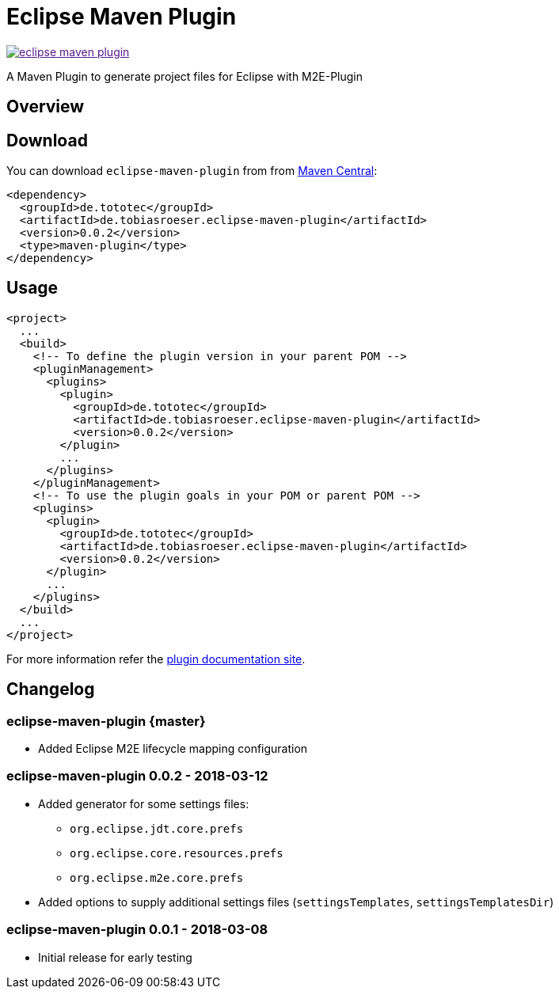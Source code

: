 = Eclipse Maven Plugin
:release-version: 0.0.2
// :site-url: https://lefou.github.io/eclipse-maven-plugin/latest/
:site-url: https://lefou.github.io/eclipse-maven-plugin/{release-version}/

image:https://badges.gitter.im/lefou/eclipse-maven-plugin.svg[link="https://gitter.im/lefou/eclipse-maven-plugin]

A Maven Plugin to generate project files for Eclipse with M2E-Plugin

== Overview

== Download

You can download `eclipse-maven-plugin` from from http://search.maven.org/#search%7Cgav%7C1%7Cg%3A%22de.tototec%22%20AND%20a%3A%22de.tobiasroeser.eclipse-maven-plugin%22[Maven Central]:


[source,xml,subs="attributes,verbatim"]
----
<dependency>
  <groupId>de.tototec</groupId>
  <artifactId>de.tobiasroeser.eclipse-maven-plugin</artifactId>
  <version>{release-version}</version>
  <type>maven-plugin</type>
</dependency>
----

== Usage


[source,xml,subs="attributes,verbatim"]
----
<project>
  ...
  <build>
    <!-- To define the plugin version in your parent POM -->
    <pluginManagement>
      <plugins>
        <plugin>
          <groupId>de.tototec</groupId>
          <artifactId>de.tobiasroeser.eclipse-maven-plugin</artifactId>
          <version>{release-version}</version>
        </plugin>
        ...
      </plugins>
    </pluginManagement>
    <!-- To use the plugin goals in your POM or parent POM -->
    <plugins>
      <plugin>
        <groupId>de.tototec</groupId>
        <artifactId>de.tobiasroeser.eclipse-maven-plugin</artifactId>
        <version>{release-version}</version>
      </plugin>
      ...
    </plugins>
  </build>
  ...
</project>
----

For more information refer the https://lefou.github.io/eclipse-maven-plugin/{release-version}/[plugin documentation site].

== Changelog

=== eclipse-maven-plugin {master}

* Added Eclipse M2E lifecycle mapping configuration

=== eclipse-maven-plugin 0.0.2 - 2018-03-12

* Added generator for some settings files:
** `org.eclipse.jdt.core.prefs`
** `org.eclipse.core.resources.prefs`
** `org.eclipse.m2e.core.prefs`
* Added options to supply additional settings files (`settingsTemplates`, `settingsTemplatesDir`)


=== eclipse-maven-plugin 0.0.1 - 2018-03-08

* Initial release for early testing

